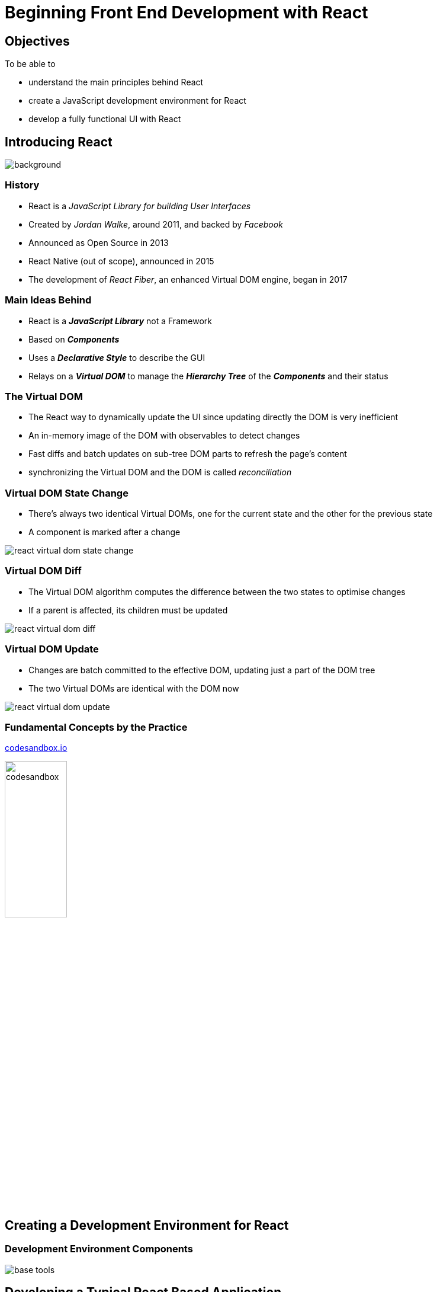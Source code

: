 = Beginning Front End Development with React
:revealjs_theme: simple
:customcss: css/styles.css
:imagesdir: images

== Objectives
To be able to
[%step]
* understand the main principles behind React
* create a JavaScript development environment for React
* develop a fully functional UI with React

== Introducing React
image::react-logo-512.png[background, size=contain]

=== History
[%step]
* React is a _JavaScript Library for building User Interfaces_
* Created by _Jordan Walke_, around 2011, and backed by _Facebook_
* Announced as Open Source in 2013
* React Native (out of scope), announced in 2015
* The development of _React Fiber_, an enhanced Virtual DOM engine, began in 2017

=== Main Ideas Behind
[%step]
* React is a *_JavaScript Library_* not a Framework
* Based on *_Components_*
* Uses a *_Declarative Style_* to describe the GUI
* Relays on a *_Virtual DOM_* to manage the *_Hierarchy Tree_* of the *_Components_* and their status

=== The Virtual DOM
[%step]
* The React way to dynamically update the UI since updating directly the DOM is very inefficient
* An in-memory image of the DOM with observables to detect changes
* Fast diffs and batch updates on sub-tree DOM parts to refresh the page's content
* synchronizing the Virtual DOM and the DOM is called _reconciliation_

[transition=none, transition-speed=fast]
[%notitle]
=== Virtual DOM State Change
* There's always two identical Virtual DOMs, one for the current state and the other for the previous state
* A component is marked after a change

image::react-virtual-dom-state-change.png[]

[transition=none, transition-speed=fast]
[%notitle]
=== Virtual DOM Diff
* The Virtual DOM algorithm computes the difference between the two states to optimise changes
* If a parent is affected, its children must be updated

image::react-virtual-dom-diff.png[]

[transition=none, transition-speed=fast]
[%notitle]
=== Virtual DOM Update
* Changes are batch committed to the effective DOM, updating just a part of the DOM tree
* The two Virtual DOMs are identical with the DOM now

image::react-virtual-dom-update.png[]

=== Fundamental Concepts by the Practice
link:https://codesandbox.io/[codesandbox.io^]

image::codesandbox.png[height=35%, width=35%]

== Creating a Development Environment for React

[%notitle]
=== Development Environment Components
image::base-tools.png[]

== Developing a Typical React Based Application

[%notitle]
=== How to Obtain a Global State Across Components ?
[%step]
* React, as a JavaScript Library, do only one thing and do it well: declaring UI components and their hierarchy, the View part of the application
* Components pass data as props and hold internal state, but what about shared data that can be altered concurrently ?
* How can we maintain a consistent state between not only components but also pages ?

[%notitle]
=== Introducing Redux
+++
<p class="fragment">Long Story Short ...</p>
<p class="fragment"><img src="./images/redux-logo.png" /></p>
<p class="fragment">not the unique solution (there's also <em>Flux</em>), but the widely adopted, for the moment</p>
<p class="fragment">can be used independently of React</p>
+++

=== The Main Principles of Redux
[%step]
* **Single Source of Truth**
    -> application's *_State_* is stored as a _Tree_ on a unique *_Store_*
* **State is Read-Only**
    -> the only way to affect the _State_ is by dispatching *_Events_*  to the _Store_
* **Changes are Made with Pure Functions**
    -> the _State_ is _Immutable_ and change events are intercepted by functions with no collateral effects called *_Reducers_*

[%notitle]
=== Redux Diagram
image::redux-flow.gif[]

